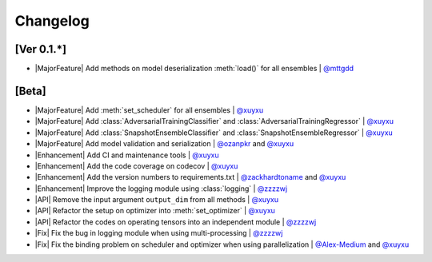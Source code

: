 Changelog
=========

[Ver 0.1.*]
-----------

* |MajorFeature| Add methods on model deserialization :meth:`load()` for all ensembles | `@mttgdd <https://github.com/mttgdd>`__

[Beta]
------

* |MajorFeature| Add :meth:`set_scheduler` for all ensembles | `@xuyxu <https://github.com/xuyxu>`__
* |MajorFeature| Add :class:`AdversarialTrainingClassifier` and :class:`AdversarialTrainingRegressor` | `@xuyxu <https://github.com/xuyxu>`__
* |MajorFeature| Add :class:`SnapshotEnsembleClassifier` and :class:`SnapshotEnsembleRegressor` | `@xuyxu <https://github.com/xuyxu>`__
* |MajorFeature| Add model validation and serialization | `@ozanpkr <https://github.com/ozanpkr>`__ and `@xuyxu <https://github.com/xuyxu>`__
* |Enhancement| Add CI and maintenance tools | `@xuyxu <https://github.com/xuyxu>`__
* |Enhancement| Add the code coverage on codecov | `@xuyxu <https://github.com/xuyxu>`__
* |Enhancement| Add the version numbers to requirements.txt | `@zackhardtoname <https://github.com/zackhardtoname>`__ and `@xuyxu <https://github.com/xuyxu>`__
* |Enhancement| Improve the logging module using :class:`logging` | `@zzzzwj <https://github.com/zzzzwj>`__
* |API| Remove the input argument ``output_dim`` from all methods | `@xuyxu <https://github.com/xuyxu>`__
* |API| Refactor the setup on optimizer into :meth:`set_optimizer` | `@xuyxu <https://github.com/xuyxu>`__
* |API| Refactor the codes on operating tensors into an independent module | `@zzzzwj <https://github.com/zzzzwj>`__
* |Fix| Fix the bug in logging module when using multi-processing | `@zzzzwj <https://github.com/zzzzwj>`__
* |Fix| Fix the binding problem on scheduler and optimizer when using parallelization | `@Alex-Medium <https://github.com/Alex-Medium>`__ and `@xuyxu <https://github.com/xuyxu>`__

.. role:: raw-html(raw)
   :format: html

.. role:: raw-latex(raw)
   :format: latex

.. |MajorFeature| replace:: :raw-html:`<span class="badge badge-success">Major Feature</span>` :raw-latex:`{\small\sc [Major Feature]}`
.. |Feature| replace:: :raw-html:`<span class="badge badge-success">Feature</span>` :raw-latex:`{\small\sc [Feature]}`
.. |Efficiency| replace:: :raw-html:`<span class="badge badge-info">Efficiency</span>` :raw-latex:`{\small\sc [Efficiency]}`
.. |Enhancement| replace:: :raw-html:`<span class="badge badge-info">Enhancement</span>` :raw-latex:`{\small\sc [Enhancement]}`
.. |Fix| replace:: :raw-html:`<span class="badge badge-danger">Fix</span>` :raw-latex:`{\small\sc [Fix]}`
.. |API| replace:: :raw-html:`<span class="badge badge-warning">API Change</span>` :raw-latex:`{\small\sc [API Change]}`
